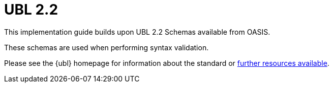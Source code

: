[appendix]
= UBL 2.2 [[appendix-ubl]]

This implementation guide builds upon UBL 2.2 Schemas available from OASIS.

These schemas are used when performing syntax validation.

Please see the {ubl} homepage for information about the standard or link:{link-oasis-ubl-22-resources}[further resources available].
